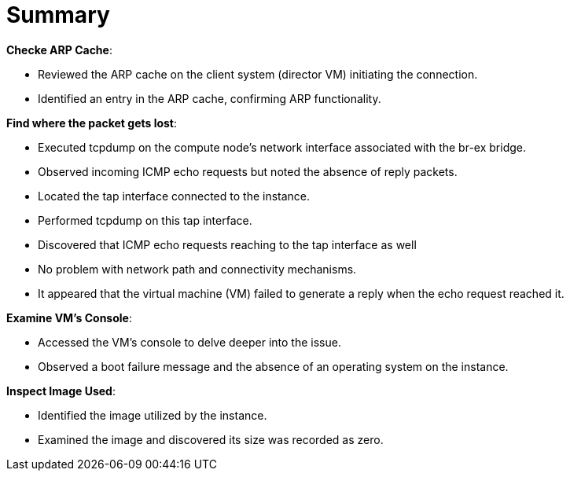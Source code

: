 = Summary

*Checke ARP Cache*:

* Reviewed the ARP cache on the client system (director VM) initiating the connection.

* Identified an entry in the ARP cache, confirming ARP functionality.

*Find where the packet gets lost*:

* Executed tcpdump on the compute node's network interface associated with the br-ex bridge.

* Observed incoming ICMP echo requests but noted the absence of reply packets.

* Located the tap interface connected to the instance.

* Performed tcpdump on this tap interface.

* Discovered that ICMP echo requests reaching to the tap interface as well

* No problem with network path and connectivity mechanisms.

* It appeared that the virtual machine (VM) failed to generate a reply when the echo request reached it.

*Examine VM's Console*:

* Accessed the VM's console to delve deeper into the issue.

* Observed a boot failure message and the absence of an operating system on the instance.

*Inspect Image Used*:

* Identified the image utilized by the instance.

* Examined the image and discovered its size was recorded as zero.